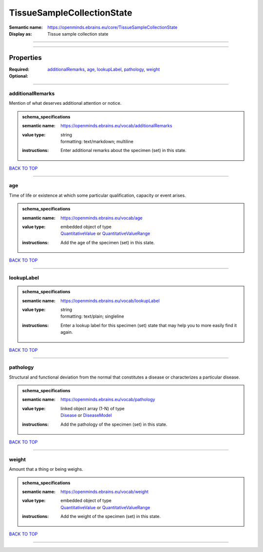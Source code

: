 ###########################
TissueSampleCollectionState
###########################

:Semantic name: https://openminds.ebrains.eu/core/TissueSampleCollectionState

:Display as: Tissue sample collection state


------------

------------

Properties
##########

:Required:
:Optional: `additionalRemarks <additionalRemarks_heading_>`_, `age <age_heading_>`_, `lookupLabel <lookupLabel_heading_>`_, `pathology <pathology_heading_>`_, `weight <weight_heading_>`_

------------

.. _additionalRemarks_heading:

*****************
additionalRemarks
*****************

Mention of what deserves additional attention or notice.

.. admonition:: schema_specifications

   :semantic name: https://openminds.ebrains.eu/vocab/additionalRemarks
   :value type: | string
                | formatting: text/markdown; multiline
   :instructions: Enter additional remarks about the specimen (set) in this state.

`BACK TO TOP <TissueSampleCollectionState_>`_

------------

.. _age_heading:

***
age
***

Time of life or existence at which some particular qualification, capacity or event arises.

.. admonition:: schema_specifications

   :semantic name: https://openminds.ebrains.eu/vocab/age
   :value type: | embedded object of type
                | `QuantitativeValue <https://openminds-documentation.readthedocs.io/en/v2.0/schema_specifications/core/miscellaneous/quantitativeValue.html>`_ or `QuantitativeValueRange <https://openminds-documentation.readthedocs.io/en/v2.0/schema_specifications/core/miscellaneous/quantitativeValueRange.html>`_
   :instructions: Add the age of the specimen (set) in this state.

`BACK TO TOP <TissueSampleCollectionState_>`_

------------

.. _lookupLabel_heading:

***********
lookupLabel
***********

.. admonition:: schema_specifications

   :semantic name: https://openminds.ebrains.eu/vocab/lookupLabel
   :value type: | string
                | formatting: text/plain; singleline
   :instructions: Enter a lookup label for this specimen (set) state that may help you to more easily find it again.

`BACK TO TOP <TissueSampleCollectionState_>`_

------------

.. _pathology_heading:

*********
pathology
*********

Structural and functional deviation from the normal that constitutes a disease or characterizes a particular disease.

.. admonition:: schema_specifications

   :semantic name: https://openminds.ebrains.eu/vocab/pathology
   :value type: | linked object array \(1-N\) of type
                | `Disease <https://openminds-documentation.readthedocs.io/en/v2.0/schema_specifications/controlledTerms/disease.html>`_ or `DiseaseModel <https://openminds-documentation.readthedocs.io/en/v2.0/schema_specifications/controlledTerms/diseaseModel.html>`_
   :instructions: Add the pathology of the specimen (set) in this state.

`BACK TO TOP <TissueSampleCollectionState_>`_

------------

.. _weight_heading:

******
weight
******

Amount that a thing or being weighs.

.. admonition:: schema_specifications

   :semantic name: https://openminds.ebrains.eu/vocab/weight
   :value type: | embedded object of type
                | `QuantitativeValue <https://openminds-documentation.readthedocs.io/en/v2.0/schema_specifications/core/miscellaneous/quantitativeValue.html>`_ or `QuantitativeValueRange <https://openminds-documentation.readthedocs.io/en/v2.0/schema_specifications/core/miscellaneous/quantitativeValueRange.html>`_
   :instructions: Add the weight of the specimen (set) in this state.

`BACK TO TOP <TissueSampleCollectionState_>`_

------------

